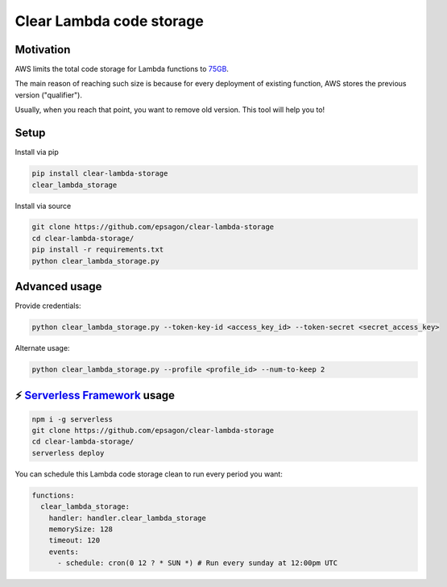 Clear Lambda code storage
===========================


Motivation
-----------
AWS limits the total code storage for Lambda functions to `75GB <https://docs.aws.amazon.com/lambda/latest/dg/limits.html#limits-list>`_.

The main reason of reaching such size is because for every deployment of existing function, AWS stores the previous version ("qualifier").

Usually, when you reach that point, you want to remove old version.
This tool will help you to!


Setup
-----
Install via pip

.. code-block:: bash

    pip install clear-lambda-storage
    clear_lambda_storage

Install via source

.. code-block:: bash

    git clone https://github.com/epsagon/clear-lambda-storage
    cd clear-lambda-storage/
    pip install -r requirements.txt
    python clear_lambda_storage.py


Advanced usage
---------------

Provide credentials:

.. code-block:: bash

    python clear_lambda_storage.py --token-key-id <access_key_id> --token-secret <secret_access_key>

Alternate usage:

.. code-block:: bash

    python clear_lambda_storage.py --profile <profile_id> --num-to-keep 2

⚡️ `Serverless Framework <https://serverless.com>`_ usage
----------------------------------------------------------
.. code-block:: bash

    npm i -g serverless
    git clone https://github.com/epsagon/clear-lambda-storage
    cd clear-lambda-storage/
    serverless deploy

You can schedule this Lambda code storage clean to run every period you want:

.. code-block:: yaml

    functions:
      clear_lambda_storage:
        handler: handler.clear_lambda_storage
        memorySize: 128
        timeout: 120
        events:
          - schedule: cron(0 12 ? * SUN *) # Run every sunday at 12:00pm UTC
